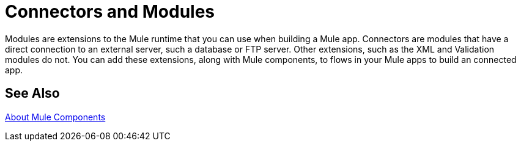 = Connectors and Modules

// TODO: DESCRIPTION WOULD BE NICE :)
Modules are extensions to the Mule runtime that you can use when building a Mule app. Connectors are modules that have a direct connection to an external server, such a database or FTP server. Other extensions, such as the XML and Validation modules do not. You can add these extensions, along with Mule components, to flows in your Mule apps to build an connected app.

== See Also

link:/mule-user-guide/v/4.0/about-components[About Mule Components]
